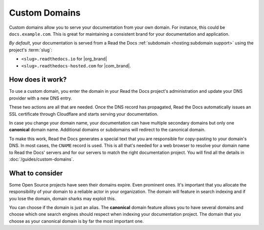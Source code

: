 Custom Domains
==============

Custom domains allow you to serve your documentation from your own domain.
For instance, this could be ``docs.example.com``.
This is great for maintaining a consistent brand for your documentation and application.

*By default*, your documentation is served from a Read the Docs :ref:`subdomain <hosting:subdomain support>` using the project's :term:`slug`:

* ``<slug>.readthedocs.io`` for |org_brand|
* ``<slug>.readthedocs-hosted.com`` for |com_brand|.

How does it work?
-----------------

To use a custom domain, you enter the domain in your Read the Docs project's administration and update your DNS provider with a new DNS entry.

These two actions are all that are needed. Once the DNS record has propagated, Read the Docs automatically issues an SSL certificate through Cloudflare and starts serving your documentation.

In case you change your domain name, your documentation can have multiple secondary domains but only one **canonical** domain name.
Additional domains or subdomains will redirect to the canonical domain.

To make this work, Read the Docs generates a special text that you are responsible for copy-pasting to your domain's DNS.
In most cases, the ``CNAME`` record is used.
This is all that's needed for a web browser to resolve your domain name to Read the Docs' servers and for our servers to match the right documentation project.
You will find all the details in :doc:`/guides/custom-domains`.


What to consider
----------------

Some Open Source projects have seen their domains expire. Even prominent ones.
It's important that you allocate the responsibility of your domain to a reliable actor in your organization.
The domain will feature in search indexing and if you lose the domain, domain sharks may exploit this.

You can choose if the domain is just an alias.
The **canonical** domain feature allows you to have several domains and choose which one search engines should respect when indexing your documentation project. The domain that you choose as your canonical domain is by far the most important one.

.. seealso::

    :doc:`/guides/custom-domains`
        Information on creating and managing custom domains, and common configurations you might use to set up your domain
